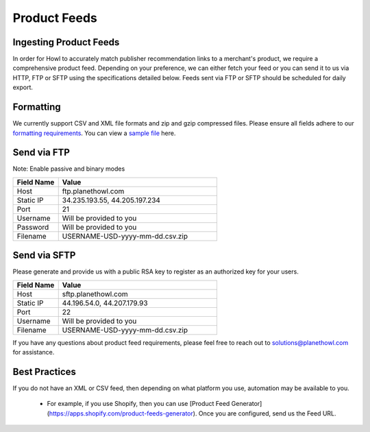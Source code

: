 Product Feeds
=============

Ingesting Product Feeds
-----------------------

In order for Howl to accurately match publisher recommendation links to a merchant's product, we require a
comprehensive product feed. Depending on your preference, we can either fetch your feed or you can send it to us via
HTTP, FTP or SFTP using the specifications detailed below. Feeds sent via FTP or SFTP should be scheduled for daily
export.

Formatting
----------

We currently support CSV and XML file formats and zip and gzip compressed files. Please ensure all fields adhere to
our `formatting requirements`_. You can view a `sample file`_ here.

Send via FTP
------------
Note: Enable passive and binary modes

.. list-table::
   :widths: 20 70
   :header-rows: 1

   * - Field Name
     - Value

   * - Host
     - ftp.planethowl.com

   * - Static IP
     - 34.235.193.55, 44.205.197.234

   * - Port
     - 21

   * - Username
     - Will be provided to you

   * - Password
     - Will be provided to you

   * - Filename
     - USERNAME-USD-yyyy-mm-dd.csv.zip


Send via SFTP
-------------
Please generate and provide us with a public RSA key to register as an authorized key for your users.

.. list-table::
   :widths: 20 70
   :header-rows: 1

   * - Field Name
     - Value

   * - Host
     - sftp.planethowl.com

   * - Static IP
     - 44.196.54.0, 44.207.179.93

   * - Port
     - 22

   * - Username
     - Will be provided to you

   * - Filename
     - USERNAME-USD-yyyy-mm-dd.csv.zip

If you have any questions about product feed requirements, please feel free to reach out to solutions@planethowl.com
for assistance.

Best Practices
--------------
If you do not have an XML or CSV feed, then depending on what platform you use, automation may be available to you.

   * For example, if you use Shopify, then you can use [Product Feed Generator](https://apps.shopify.com/product-feeds-generator).  Once you are configured, send us the Feed URL.

.. _sample file: https://static.bam-x.com/api-docs/samplefeed.csv
.. _formatting requirements: https://docs.google.com/spreadsheets/d/1cwH1GrNLUy5QyPfK5zIVdvM7Z2e38A7p4BUKugYfru8/edit#gid=0
